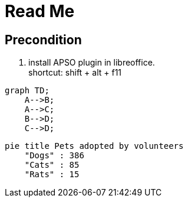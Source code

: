 = Read Me
//:kroki-fetch-diagram: 
:imagesdir: .media
:hardbreaks-option:

== Precondition
1. install APSO plugin in libreoffice.
shortcut: shift + alt + f11

[mermaid]
----
graph TD;
    A-->B;
    A-->C;
    B-->D;
    C-->D;
----

[mermaid]
....
pie title Pets adopted by volunteers
    "Dogs" : 386
    "Cats" : 85
    "Rats" : 15

....